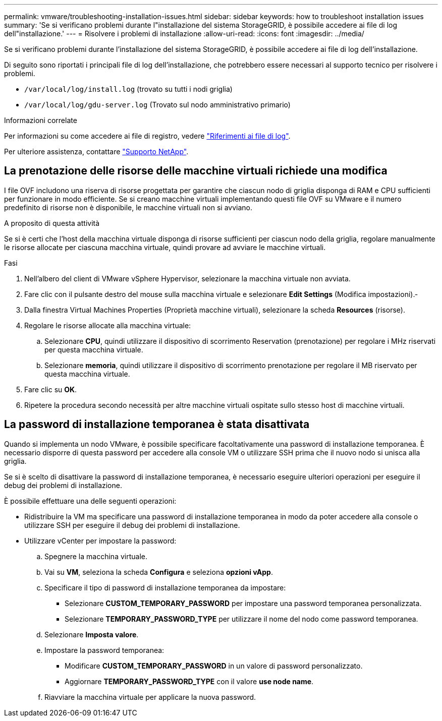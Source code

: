 ---
permalink: vmware/troubleshooting-installation-issues.html 
sidebar: sidebar 
keywords: how to troubleshoot installation issues 
summary: 'Se si verificano problemi durante l"installazione del sistema StorageGRID, è possibile accedere ai file di log dell"installazione.' 
---
= Risolvere i problemi di installazione
:allow-uri-read: 
:icons: font
:imagesdir: ../media/


[role="lead"]
Se si verificano problemi durante l'installazione del sistema StorageGRID, è possibile accedere ai file di log dell'installazione.

Di seguito sono riportati i principali file di log dell'installazione, che potrebbero essere necessari al supporto tecnico per risolvere i problemi.

* `/var/local/log/install.log` (trovato su tutti i nodi griglia)
* `/var/local/log/gdu-server.log` (Trovato sul nodo amministrativo primario)


.Informazioni correlate
Per informazioni su come accedere ai file di registro, vedere link:../monitor/logs-files-reference.html["Riferimenti ai file di log"].

Per ulteriore assistenza, contattare https://mysupport.netapp.com/site/global/dashboard["Supporto NetApp"^].



== La prenotazione delle risorse delle macchine virtuali richiede una modifica

I file OVF includono una riserva di risorse progettata per garantire che ciascun nodo di griglia disponga di RAM e CPU sufficienti per funzionare in modo efficiente. Se si creano macchine virtuali implementando questi file OVF su VMware e il numero predefinito di risorse non è disponibile, le macchine virtuali non si avviano.

.A proposito di questa attività
Se si è certi che l'host della macchina virtuale disponga di risorse sufficienti per ciascun nodo della griglia, regolare manualmente le risorse allocate per ciascuna macchina virtuale, quindi provare ad avviare le macchine virtuali.

.Fasi
. Nell'albero del client di VMware vSphere Hypervisor, selezionare la macchina virtuale non avviata.
. Fare clic con il pulsante destro del mouse sulla macchina virtuale e selezionare *Edit Settings* (Modifica impostazioni).‐
. Dalla finestra Virtual Machines Properties (Proprietà macchine virtuali), selezionare la scheda *Resources* (risorse).
. Regolare le risorse allocate alla macchina virtuale:
+
.. Selezionare *CPU*, quindi utilizzare il dispositivo di scorrimento Reservation (prenotazione) per regolare i MHz riservati per questa macchina virtuale.
.. Selezionare *memoria*, quindi utilizzare il dispositivo di scorrimento prenotazione per regolare il MB riservato per questa macchina virtuale.


. Fare clic su *OK*.
. Ripetere la procedura secondo necessità per altre macchine virtuali ospitate sullo stesso host di macchine virtuali.




== La password di installazione temporanea è stata disattivata

Quando si implementa un nodo VMware, è possibile specificare facoltativamente una password di installazione temporanea. È necessario disporre di questa password per accedere alla console VM o utilizzare SSH prima che il nuovo nodo si unisca alla griglia.

Se si è scelto di disattivare la password di installazione temporanea, è necessario eseguire ulteriori operazioni per eseguire il debug dei problemi di installazione.

È possibile effettuare una delle seguenti operazioni:

* Ridistribuire la VM ma specificare una password di installazione temporanea in modo da poter accedere alla console o utilizzare SSH per eseguire il debug dei problemi di installazione.
* Utilizzare vCenter per impostare la password:
+
.. Spegnere la macchina virtuale.
.. Vai su *VM*, seleziona la scheda *Configura* e seleziona *opzioni vApp*.
.. Specificare il tipo di password di installazione temporanea da impostare:
+
*** Selezionare *CUSTOM_TEMPORARY_PASSWORD* per impostare una password temporanea personalizzata.
*** Selezionare *TEMPORARY_PASSWORD_TYPE* per utilizzare il nome del nodo come password temporanea.


.. Selezionare *Imposta valore*.
.. Impostare la password temporanea:
+
*** Modificare *CUSTOM_TEMPORARY_PASSWORD* in un valore di password personalizzato.
*** Aggiornare *TEMPORARY_PASSWORD_TYPE* con il valore *use node name*.


.. Riavviare la macchina virtuale per applicare la nuova password.



